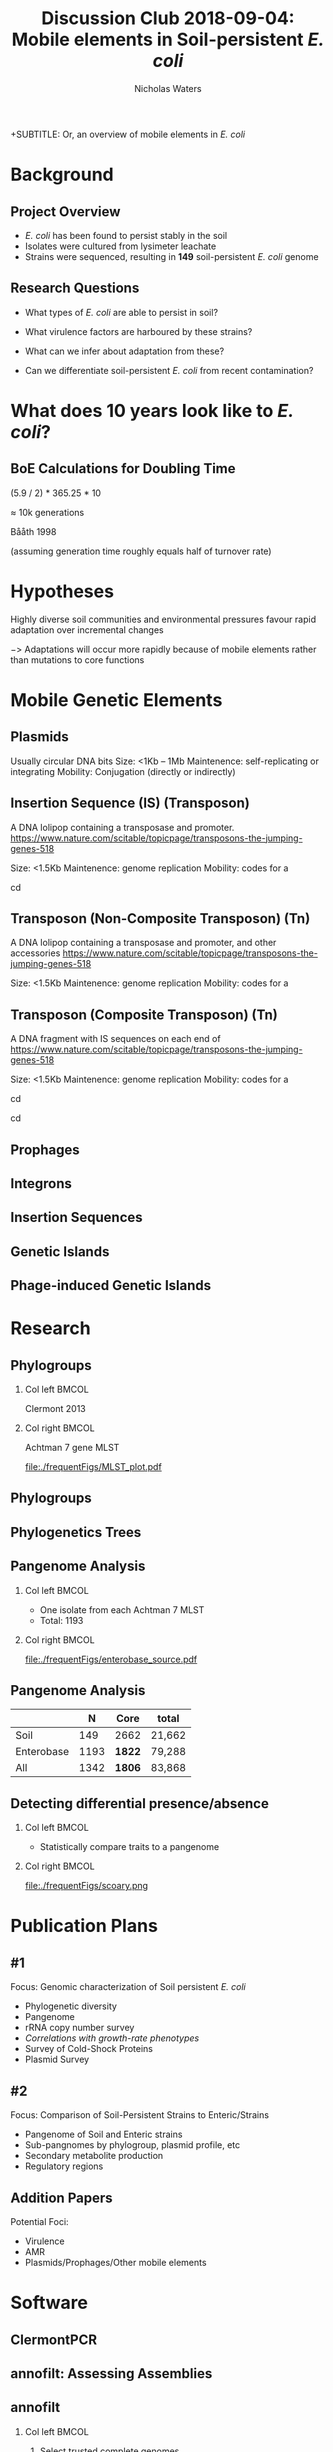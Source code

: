 #+STARTUP: showall beamer
#+COLUMNS: %40ITEM %10BEAMER_env(Env) %9BEAMER_envargs(Env Args) %4BEAMER_col(Col) %10BEAMER_extra(Extra)
# +BEAMER_HEADER: \titlegraphic{\includegraphics[height=1.5cm]{InstLogo}}

#+TITLE: Discussion Club 2018-09-04: Mobile elements in Soil-persistent /E. coli/
 +SUBTITLE: Or, an overview of mobile elements in /E. coli/
#+AUTHOR: Nicholas Waters
# +DATE: \today
# #+SUBTITLE
#+INSTITUTE: National University of Ireland, Galway, Ireland \linebreak The James Hutton Institute, Dundee, Scotland}
#+LATEX_HEADER: \institute{National University of Ireland, Galway, Ireland \\ The James Hutton Institute, Dundee, Scotland}

#+OPTIONS: H:2 toc:1

#+LaTeX_CLASS_OPTIONS: [17pt,aspectratio=169]
#+LATEX_HEADER: \renewcommand*\familydefault{\sfdefault}
#+LATEX_HEADER: \newcommand{\bt}{\textasciigrave}
#+LATEX_HEADER: \usepackage{xcolor}
#+LATEX_HEADER: \def \ttilde {\raisebox{-.6ex}\textasciitilde~}
#+LATEX_HEADER: \setlength\parindent{0pt} %set indent to zero
#+LATEX_HEADER: \setlength{\parskip}{1em}
#+LATEX_HEADER: \definecolor{bg}{HTML}{B1F4A0}
# +LATEX_HEADER: \lstset{basicstyle=\linespread{1.1}\ttfamily\scriptsize, breaklines=true, backgroundcolor=\color{bashcodebg}, xleftmargin=0.5cm, language=bash, showstringspaces=false, columns=fullflexible}
#+LATEX_HEADER: \usepackage{tcolorbox}

#+LATEX_HEADER: \usepackage{etoolbox}
#+LATEX_HEADER: \usepackage{geometry}
#+LATEX_HEADER: \usepackage[colorlinks = true, linkcolor = blue, urlcolor  = blue, citecolor = blue, anchorcolor = blue]{hyperref}
#+LATEX_HEADER: \let\oldv\verbatim
#+LATEX_HEADER: \let\oldendv\endverbatim
#+LATEX_HEADER: \def\verbatim{\par\setbox0\vbox\bgroup\scriptsize\oldv}
#+LATEX_HEADER: \def\endverbatim{\oldendv\egroup\fboxsep0pt \noindent\colorbox[gray]{0.8}{\usebox0}\par}
#+LaTeX_HEADER: \usepackage{array, booktabs, xcolor, tikz}

#+LaTeX_HEADER: \usepackage{graphicx}

#+LaTeX_HEADER: \usetikzlibrary{arrows, calc, spy, shapes}
#+LaTeX_HEADER: \tikzstyle{square} = [draw]
#+LaTeX_HEADER:\addtobeamertemplate{footnote}{\tiny}{} %\vspace{2ex}}

# set light/ dark theme here
#+LaTeX_HEADER:\usetheme[style=dark]{NUIG}
# light
# +BEAMER: \setbeamertemplate{itemize items}{\includegraphics[width=.6em, valign=c]{./frequentFigs/coli_icon.pdf}}
# dark
#+BEAMER: \setbeamertemplate{itemize items}{\includegraphics[width=.6em, valign=c]{./frequentFigs/coli_icon_D2.pdf}}

* Background
** Project Overview
- /E. coli/ has been found to persist stably in the soil
- Isolates were cultured from lysimeter leachate
- Strains were sequenced, resulting in *149* soil-persistent /E. coli/ genome

** Research Questions
- What types of /E. coli/ are able to persist in soil?
#+BEAMER: \pause
- What virulence factors are harboured by these strains?
#+BEAMER: \pause
- What can we infer about adaptation from these?
#+BEAMER: \pause
- Can we differentiate soil-persistent /E. coli/ from recent contamination?

* What does 10 years look like to /E. coli/?
** BoE Calculations for Doubling Time
# High estimates
# https://www.frontiersin.org/articles/10.3389/fmicb.2018.00762/full
# 0.013865 * 60 * 24 * 365 * 10
# $\approx$ 72k generations
# Low estimates
(5.9 / 2) * 365.25 * 10

$\approx$ 10k generations

Bååth 1998

(assuming generation time roughly equals half of turnover rate)

* Hypotheses
Highly diverse soil communities and environmental pressures favour rapid adaptation over incremental changes

$->$ Adaptations will occur more rapidly because of mobile elements rather than mutations to core functions

* Mobile Genetic Elements
** Plasmids
Usually circular DNA bits
Size: <1Kb  -- 1Mb
Maintenence: self-replicating or integrating
Mobility: Conjugation (directly or indirectly)

** Insertion Sequence (IS) (Transposon)
A DNA lolipop containing a transposase and promoter.
https://www.nature.com/scitable/topicpage/transposons-the-jumping-genes-518

Size: <1.5Kb
Maintenence: genome replication
Mobility: codes for a

cd
#+beamer: \hspace*{-2em}
# +CAPTION: Soil /E. Coli/ MLST
#+NAME:   fig:mlst2
#+ATTR_LATEX: :height .9\textheight
[[file:~/Desktop/CL_MLST_plot_dark.png]]

**  Transposon (Non-Composite Transposon) (Tn)
A DNA lolipop containing a transposase and promoter, and other accessories
https://www.nature.com/scitable/topicpage/transposons-the-jumping-genes-518

Size: <1.5Kb
Maintenence: genome replication
Mobility: codes for a


**  Transposon (Composite Transposon) (Tn)
A DNA fragment with IS sequences on each end of
https://www.nature.com/scitable/topicpage/transposons-the-jumping-genes-518

Size: <1.5Kb
Maintenence: genome replication
Mobility: codes for a

cd


cd
#+beamer: \hspace*{-2em}
# +CAPTION: Soil /E. Coli/ MLST
#+NAME:   fig:mlst2
#+ATTR_LATEX: :height .9\textheight
[[file:~/Desktop/CL_MLST_plot_dark.png]]

** Prophages
** Integrons
** Insertion Sequences
** Genetic Islands
** Phage-induced Genetic Islands




* Research
** Phylogroups
#+LaTeX: \vskip 1ex
*** Col left 							      :BMCOL:
   :PROPERTIES:
   :BEAMER_col: 0.5
   :BEAMER_opt: [t]
   :END:
Clermont 2013
#+CAPTION:
#+NAME:   fig:phylo
#+ATTR_LATEX: :height .65\textheight
[[file:./frequentFigs/Phylogroups_solid.png]]

*** Col right 							      :BMCOL:
   :PROPERTIES:
   :BEAMER_col: 0.5
   :BEAMER_opt: [t]
   :END:
Achtman 7 gene MLST
#+CAPTION: Soil /E. Coli/ MLST
#+NAME:   fig:mlst
#+ATTR_LATEX: :height .65\textheight
[[file:./frequentFigs/MLST_plot.pdf]]

** Phylogroups
#+beamer: \hspace*{-2em}
# +CAPTION: Soil /E. Coli/ MLST
#+NAME:   fig:mlst2
#+ATTR_LATEX: :height .9\textheight
[[file:~/Desktop/CL_MLST_plot_dark.png]]

** Phylogenetics Trees
** Pangenome Analysis
#+LaTeX: \vskip 3ex
*** Col left 							      :BMCOL:
   :PROPERTIES:
   :BEAMER_col: 0.45
   :END:
- One isolate from each Achtman 7 MLST
- Total: 1193

*** Col right 							      :BMCOL:
   :PROPERTIES:
   :BEAMER_col: 0.53
   :END:
#+CAPTION: workflow
#+NAME:   sources:
#+ATTR_LATEX: :width .9\textwidth
[[file:./frequentFigs/enterobase_source.pdf]]
** Pangenome Analysis

|            |    N | Core   | total  |
|------------+------+--------+--------|
| Soil       |  149 | 2662   | 21,662 |
| Enterobase | 1193 | *1822* | 79,288 |
| All        | 1342 | *1806* | 83,868 |

** Detecting differential presence/absence
#+LaTeX: \vskip -6ex
*** Col left 							      :BMCOL:
   :PROPERTIES:
   :BEAMER_col: 0.5
   :BEAMER_opt: [c]
   :END:

- Statistically compare traits to a pangenome

*** Col right                                                          :BMCOL:
   :PROPERTIES:
   :BEAMER_col: 0.4
   :BEAMER_opt: [c]
   :END:

#+CAPTION:
#+NAME:   fig:scoary
#+ATTR_LATEX: :width \textwidth
file:./frequentFigs/scoary.png


* Publication Plans
** #1
Focus: Genomic characterization of Soil persistent /E. coli/
- Phylogenetic diversity
- Pangenome
- rRNA copy number survey
- /Correlations with growth-rate phenotypes/
- Survey of Cold-Shock Proteins
- Plasmid Survey

**  #2
Focus: Comparison of Soil-Persistent Strains to Enteric/Strains
- Pangenome of Soil and Enteric strains
- Sub-pangnomes by phylogroup, plasmid profile, etc
- Secondary metabolite production
- Regulatory regions

** Addition Papers
Potential Foci:
- Virulence
- AMR
- Plasmids/Prophages/Other mobile elements

* Software
** ClermontPCR
#+LaTeX: \centering
# [[github.com/nickp60/clermontpcr]
#+NAME:   fig:pcr
#+ATTR_LATEX: :height .7\textheight
[[./frequentFigs/pcr.png]]


** annofilt: Assessing Assemblies

#+BEGIN_LaTeX
\noindent
\begin{tikzpicture}
\node [anchor=west] (note) at (-1,4) {\Large Partial};
\begin{scope}[xshift=1.5cm]
    \node[anchor=south west,inner sep=0] (image) at (0,0) {\includegraphics[width=0.67\textwidth]{./frequentFigs/weird_gene3.png}};
    \begin{scope}[x={(image.south east)},y={(image.north west)}]
        \draw[red,ultra thick,rounded corners] (0.5,0.05) rectangle (0.55,0.15);
        \draw [-latex, ultra thick, red] (note) to (0.48,0.1);
    \end{scope}
\end{scope}
\end{tikzpicture}%

#+END_LaTeX


** annofilt
*** Col left                                                           :BMCOL:
   :PROPERTIES:
   :BEAMER_col: 0.65
   :BEAMER_opt: [t]
   :END:
# [[nickp60.github.io/annofilt/]]
1. Select trusted complete genomes
2. Create reference pangenome
3. Find genes next to contig borders
4. Blast against pangenome
5. Reject hits <  90% of CDS length

*** Col right                                                          :BMCOL:
   :PROPERTIES:
   :BEAMER_col: 0.33
   :BEAMER_opt: [t]
   :END:
#+BEAMER: \pause
#+CAPTION:
#+NAME:   fig:Annofilt
#+ATTR_LATEX: :width .9\textwidth
[[file:../annofilt/docs/icon/iconD.pdf]]

** annofilt performance
*** Col left 							      :BMCOL:
   :PROPERTIES:
   :BEAMER_col: 0.4
   :BEAMER_opt: [t]
   :END:
#+CAPTION:
#+NAME:   fig:Annofilt
#+ATTR_LATEX: :width \textwidth
[[file:./frequentFigs/ent2.png]]

*** Col right                                                          :BMCOL:
   :PROPERTIES:
   :BEAMER_col: 0.4
   :BEAMER_opt: [t]
   :END:

#+CAPTION:
#+NAME:   fig:ent1
#+ATTR_LATEX: :width \textwidth
[[file:./frequentFigs/ents.png]]



* Publications
** Articles
#+LAtex: \tiny
Published:
- Dessì, et al. :: "Thermophilic versus mesophilic dark fermentation in xylose-fed fluidised bed reactors: Biohydrogen production and active microbial community" _International Journal of Hydrogen Energy_, 43(11), 10.1016/j.ijhydene.2018.01.158. 2018
- *Waters*, et al. :: "riboSeed: leveraging prokaryotic genomic architecture to assemble across ribosomal regions" _Nucleic Acids Research_, 10.1093/nar/gky212. 2018
In Preparation:
- Nolan, et al. :: "Pathogen survival in anaerobic co-digestion of slurry with organic waste" _Frontiers_
Submitted:
- Somorin, et al. :: "Loss of Curli in Soil-Persistent Escherichia coli is Mediated by a c-di-GMP Signalling Defect and suggests biofilm-independent niche specialisation" _Frontiers_

* Other
** Taught Modules
- /Probability (fa16)/
- /Probabalistic Models for Bio (sp17)/

** Supervisor Assessed Modules
- Visit JHI
- Journal Club
- Organize Meeting
- Present Poster
- Present Talk
- Write a Paper
- Workshop Participation

** Assorted Activities
- Organized and co-led Software Carpentry Workshop
- Participated at an NCBI Biohackathon
- Presented talk at Environ 2017
- Presented poster and talk at SGM 2018
- Contributed to open-source projects (as needed)
